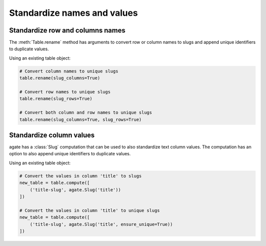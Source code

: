 ============================
Standardize names and values
============================

Standardize row and columns names
=================================

The :meth:`Table.rename` method has arguments to convert row or column names to slugs and append unique identifiers to duplicate values.

Using an existing table object:

.. code-block:: python

    # Convert column names to unique slugs
    table.rename(slug_columns=True)

    # Convert row names to unique slugs
    table.rename(slug_rows=True)

    # Convert both column and row names to unique slugs
    table.rename(slug_columns=True, slug_rows=True)

Standardize column values
=========================

agate has a :class:`Slug` computation that can be used to also standardize text column values. The computation has an option to also append unique identifiers to duplicate values.

Using an existing table object:

.. code-block:: python

    # Convert the values in column 'title' to slugs
    new_table = table.compute([
        ('title-slug', agate.Slug('title'))
    ])
    
    # Convert the values in column 'title' to unique slugs
    new_table = table.compute([
        ('title-slug', agate.Slug('title', ensure_unique=True))
    ])

